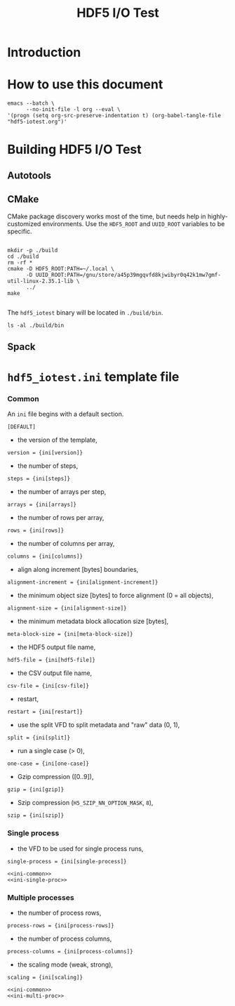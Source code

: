 #+TITLE: HDF5 I/O Test

* Introduction
:PROPERTIES:
:CUSTOM_ID: introduction
:END:

* How to use this document
:PROPERTIES:
:CUSTOM_ID: how-to-use-this-document
:END:

#+begin_src shell
emacs --batch \
      --no-init-file -l org --eval \
'(progn (setq org-src-preserve-indentation t) (org-babel-tangle-file "hdf5-iotest.org")'
#+end_src

* Building HDF5 I/O Test
:PROPERTIES:
:CUSTOM_ID: building-hdf5-io-test
:END:

** Autotools

** CMake

CMake package discovery works most of the time, but needs help in
highly-customized environments. Use the ~HDF5_ROOT~ and ~UUID_ROOT~ variables to
be specific.

#+begin_src shell :results verbatim

mkdir -p ./build
cd ./build
rm -rf *
cmake -D HDF5_ROOT:PATH=~/.local \
      -D UUID_ROOT:PATH=/gnu/store/a45p39mgqvfd8kjwibyr0q42k1mw7gmf-util-linux-2.35.1-lib \
      ../
make

#+end_src

#+RESULTS:
#+begin_example
-- The C compiler identification is GNU 11.1.0
-- Detecting C compiler ABI info
-- Detecting C compiler ABI info - done
-- Check for working C compiler: /home/gerd/.guix-profile/bin/gcc - skipped
-- Detecting C compile features
-- Detecting C compile features - done
-- HDF5 C compiler wrapper is unable to compile a minimal HDF5 program.
-- Found HDF5: /home/gerd/.local/lib/libhdf5.so (found version "1.13.0")
-- Found MPI_C: /home/gerd/.guix-profile/lib/libmpi.so (found version "3.1")
-- Found MPI: TRUE (found version "3.1")
-- Found UUID: /gnu/store/a45p39mgqvfd8kjwibyr0q42k1mw7gmf-util-linux-2.35.1-lib/lib/libuuid.so
-- Configuring done
-- Generating done
-- Build files have been written to: /home/gerd/scratch/hdf5-iotest/build
[ 12%] Building C object src/CMakeFiles/hdf5_iotest.dir/configuration.c.o
[ 25%] Building C object src/CMakeFiles/hdf5_iotest.dir/dataset.c.o
[ 37%] Building C object src/CMakeFiles/hdf5_iotest.dir/hdf5_iotest.c.o
[ 50%] Building C object src/CMakeFiles/hdf5_iotest.dir/ini.c.o
[ 62%] Building C object src/CMakeFiles/hdf5_iotest.dir/read_test.c.o
[ 75%] Building C object src/CMakeFiles/hdf5_iotest.dir/utils.c.o
[ 87%] Building C object src/CMakeFiles/hdf5_iotest.dir/write_test.c.o
[100%] Linking C executable ../bin/hdf5_iotest
[100%] Built target hdf5_iotest
#+end_example

The ~hdf5_iotest~ binary will be located in ~./build/bin~.

#+begin_src shell :results output
ls -al ./build/bin
#+end_src

#+RESULTS:
: total 68
: drwxr-xr-x 2 gerd users  4096 Jul 30 11:12 .
: drwxr-xr-x 5 gerd users  4096 Jul 30 11:12 ..
: -rwxr-xr-x 1 gerd users 59672 Jul 30 11:12 hdf5_iotest

** Spack

* ~hdf5_iotest.ini~ template file
:PROPERTIES:
:CUSTOM_ID: ini-template-file
:END:

*** Common

An =ini= file begins with a default section.

#+begin_src shell :noweb-ref ini-common
[DEFAULT]
#+end_src

- the version of the template,
#+begin_src shell :noweb-ref ini-common
version = {ini[version]}
#+end_src

- the number of steps,
#+begin_src shell :noweb-ref ini-common
steps = {ini[steps]}
#+end_src

- the number of arrays per step,
#+begin_src shell :noweb-ref ini-common
arrays = {ini[arrays]}
#+end_src

- the number of rows per array,
#+begin_src shell :noweb-ref ini-common
rows = {ini[rows]}
#+end_src

- the number of columns per array,
#+begin_src shell :noweb-ref ini-common
columns = {ini[columns]}
#+end_src

- align along increment [bytes] boundaries,
#+begin_src shell :noweb-ref ini-common
alignment-increment = {ini[alignment-increment]}
#+end_src

- the minimum object size [bytes] to force alignment (0 = all objects),
#+begin_src shell :noweb-ref ini-common
alignment-size = {ini[alignment-size]}
#+end_src

- the minimum metadata block allocation size [bytes],
#+begin_src shell :noweb-ref ini-common
meta-block-size = {ini[meta-block-size]}
#+end_src

- the HDF5 output file name,
#+begin_src shell :noweb-ref ini-common
hdf5-file = {ini[hdf5-file]}
#+end_src

- the CSV output file name,
#+begin_src shell :noweb-ref ini-common
csv-file = {ini[csv-file]}
#+end_src

- restart,
#+begin_src shell :noweb-ref ini-common
restart = {ini[restart]}
#+end_src

- use the split VFD to split metadata and "raw" data (0, 1),
#+begin_src shell :noweb-ref ini-common
split = {ini[split]}
#+end_src

- run a single case (> 0),
#+begin_src shell :noweb-ref ini-common
one-case = {ini[one-case]}
#+end_src

- Gzip compression ([0..9]),
#+begin_src shell :noweb-ref ini-common
gzip = {ini[gzip]}
#+end_src

- Szip compression (=H5_SZIP_NN_OPTION_MASK=, =8=),
#+begin_src shell :noweb-ref ini-common
szip = {ini[szip]}
#+end_src

*** Single process

- the VFD to be used for single process runs,
#+begin_src shell :noweb-ref ini-single-proc
single-process = {ini[single-process]}
#+end_src

#+HEADER: :tangle ./tangle/single-proc.ini :mkdirp yes :noweb no-export
#+begin_src shell
<<ini-common>>
<<ini-single-proc>>
#+end_src

*** Multiple processes

- the number of process rows,
#+begin_src shell :noweb-ref ini-multi-proc
process-rows = {ini[process-rows]}
#+end_src

- the number of process columns,
#+begin_src shell :noweb-ref ini-multi-proc
process-columns = {ini[process-columns]}
#+end_src

- the scaling mode (weak, strong),
#+begin_src shell :noweb-ref ini-multi-proc
scaling = {ini[scaling]}
#+end_src

#+HEADER: :tangle ./tangle/multi-proc.ini :mkdirp yes :noweb no-export
#+begin_src shell
<<ini-common>>
<<ini-multi-proc>>
#+end_src
